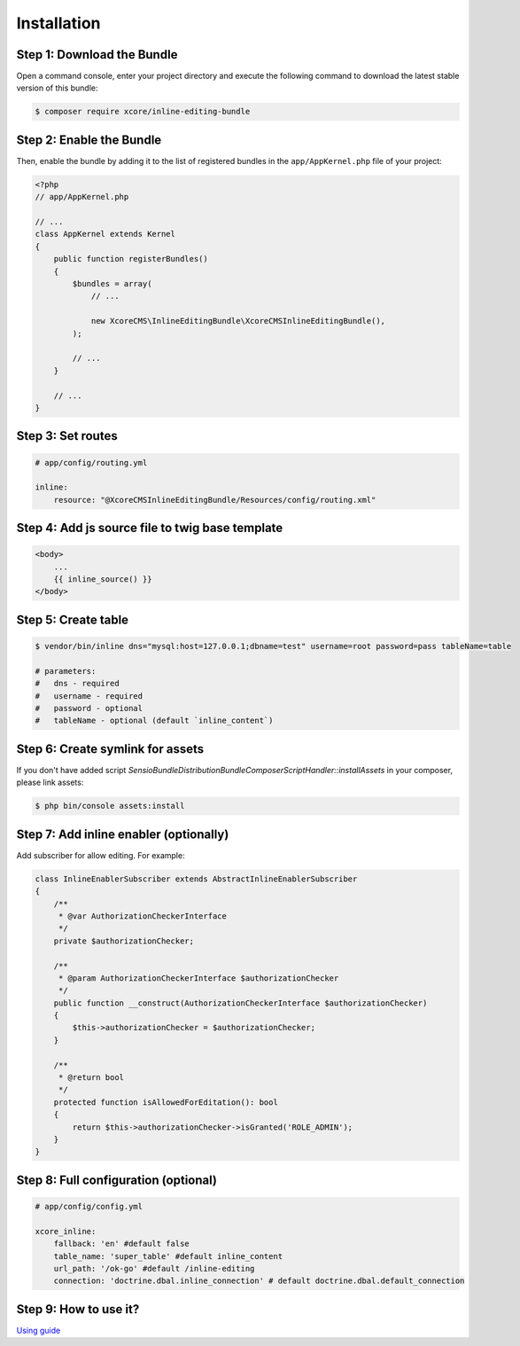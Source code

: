 Installation
============


Step 1: Download the Bundle
---------------------------

Open a command console, enter your project directory and execute the
following command to download the latest stable version of this bundle:

.. code-block:: bash

    $ composer require xcore/inline-editing-bundle
..


Step 2: Enable the Bundle
-------------------------

Then, enable the bundle by adding it to the list of registered bundles
in the ``app/AppKernel.php`` file of your project:

.. code-block:: php

    <?php
    // app/AppKernel.php

    // ...
    class AppKernel extends Kernel
    {
        public function registerBundles()
        {
            $bundles = array(
                // ...

                new XcoreCMS\InlineEditingBundle\XcoreCMSInlineEditingBundle(),
            );

            // ...
        }

        // ...
    }

..


Step 3: Set routes
------------------

.. code-block:: yaml

    # app/config/routing.yml

    inline:
        resource: "@XcoreCMSInlineEditingBundle/Resources/config/routing.xml"

..


Step 4: Add js source file to twig base template
------------------------------------------------

.. code-block:: twig

    <body>
        ...
        {{ inline_source() }}
    </body>
..


Step 5: Create table
--------------------

.. code-block:: bash

    $ vendor/bin/inline dns="mysql:host=127.0.0.1;dbname=test" username=root password=pass tableName=table

    # parameters:
    #   dns - required
    #   username - required
    #   password - optional
    #   tableName - optional (default `inline_content`)
..


Step 6: Create symlink for assets
---------------------------------

If you don't have added script *Sensio\Bundle\DistributionBundle\Composer\ScriptHandler::installAssets* in your composer, please link assets:

.. code-block:: bash

    $ php bin/console assets:install
..


Step 7: Add inline enabler (optionally)
---------------------------------------

Add subscriber for allow editing. For example:

.. code-block:: php

    class InlineEnablerSubscriber extends AbstractInlineEnablerSubscriber
    {
        /**
         * @var AuthorizationCheckerInterface
         */
        private $authorizationChecker;

        /**
         * @param AuthorizationCheckerInterface $authorizationChecker
         */
        public function __construct(AuthorizationCheckerInterface $authorizationChecker)
        {
            $this->authorizationChecker = $authorizationChecker;
        }

        /**
         * @return bool
         */
        protected function isAllowedForEditation(): bool
        {
            return $this->authorizationChecker->isGranted('ROLE_ADMIN');
        }
    }
..


Step 8: Full configuration (optional)
-------------------------------------

.. code-block:: yaml

    # app/config/config.yml

    xcore_inline:
        fallback: 'en' #default false
        table_name: 'super_table' #default inline_content
        url_path: '/ok-go' #default /inline-editing
        connection: 'doctrine.dbal.inline_connection' # default doctrine.dbal.default_connection
..


Step 9: How to use it?
----------------------

`Using guide <https://github.com/XcoreCMS/InlineEditingBundle/blob/master/src/Resources/doc/using.rst>`_
